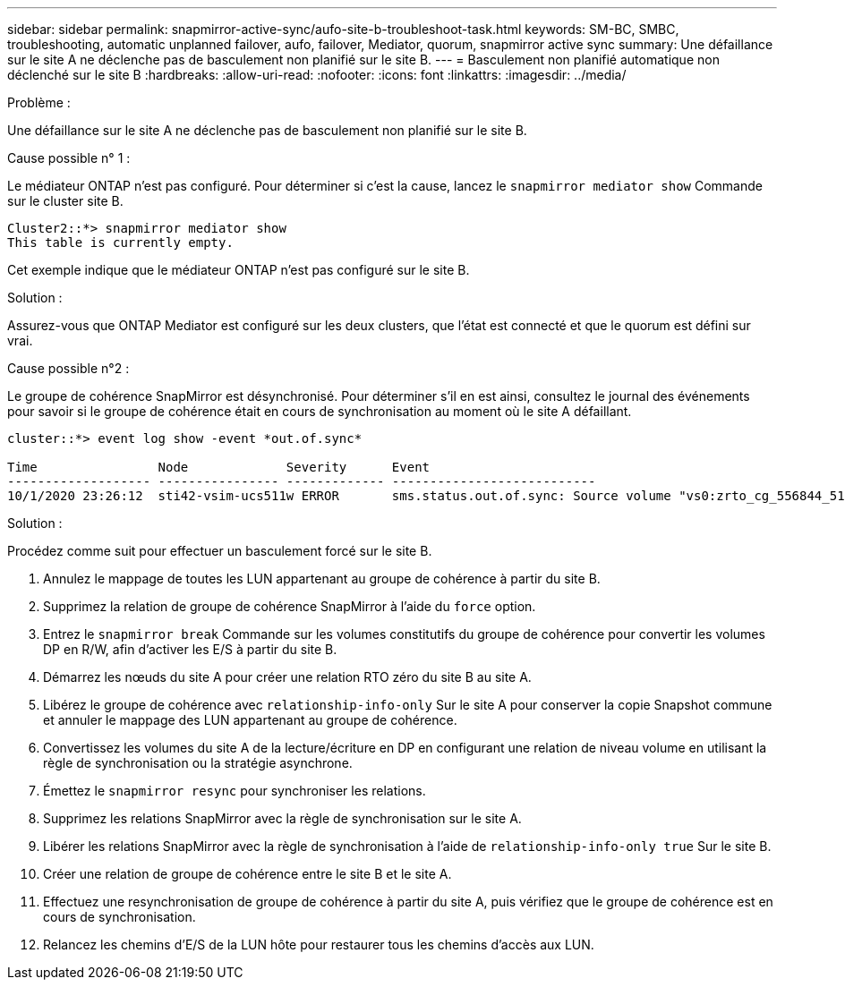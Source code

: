 ---
sidebar: sidebar 
permalink: snapmirror-active-sync/aufo-site-b-troubleshoot-task.html 
keywords: SM-BC, SMBC, troubleshooting, automatic unplanned failover, aufo, failover, Mediator, quorum, snapmirror active sync 
summary: Une défaillance sur le site A ne déclenche pas de basculement non planifié sur le site B. 
---
= Basculement non planifié automatique non déclenché sur le site B
:hardbreaks:
:allow-uri-read: 
:nofooter: 
:icons: font
:linkattrs: 
:imagesdir: ../media/


.Problème :
[role="lead"]
Une défaillance sur le site A ne déclenche pas de basculement non planifié sur le site B.

.Cause possible n° 1 :
Le médiateur ONTAP n'est pas configuré. Pour déterminer si c'est la cause, lancez le `snapmirror mediator show` Commande sur le cluster site B.

....
Cluster2::*> snapmirror mediator show
This table is currently empty.
....
Cet exemple indique que le médiateur ONTAP n'est pas configuré sur le site B.

.Solution :
Assurez-vous que ONTAP Mediator est configuré sur les deux clusters, que l'état est connecté et que le quorum est défini sur vrai.

.Cause possible n°2 :
Le groupe de cohérence SnapMirror est désynchronisé. Pour déterminer s'il en est ainsi, consultez le journal des événements pour savoir si le groupe de cohérence était en cours de synchronisation au moment où le site A défaillant.

....
cluster::*> event log show -event *out.of.sync*

Time                Node             Severity      Event
------------------- ---------------- ------------- ---------------------------
10/1/2020 23:26:12  sti42-vsim-ucs511w ERROR       sms.status.out.of.sync: Source volume "vs0:zrto_cg_556844_511u_RW1" and destination volume "vs1:zrto_cg_556881_511w_DP1" with relationship UUID "55ab7942-03e5-11eb-ba5a-005056a7dc14" is in "out-of-sync" status due to the following reason: "Transfer failed."
....
.Solution :
Procédez comme suit pour effectuer un basculement forcé sur le site B.

. Annulez le mappage de toutes les LUN appartenant au groupe de cohérence à partir du site B.
. Supprimez la relation de groupe de cohérence SnapMirror à l'aide du `force` option.
. Entrez le `snapmirror break` Commande sur les volumes constitutifs du groupe de cohérence pour convertir les volumes DP en R/W, afin d'activer les E/S à partir du site B.
. Démarrez les nœuds du site A pour créer une relation RTO zéro du site B au site A.
. Libérez le groupe de cohérence avec `relationship-info-only` Sur le site A pour conserver la copie Snapshot commune et annuler le mappage des LUN appartenant au groupe de cohérence.
. Convertissez les volumes du site A de la lecture/écriture en DP en configurant une relation de niveau volume en utilisant la règle de synchronisation ou la stratégie asynchrone.
. Émettez le `snapmirror resync` pour synchroniser les relations.
. Supprimez les relations SnapMirror avec la règle de synchronisation sur le site A.
. Libérer les relations SnapMirror avec la règle de synchronisation à l'aide de `relationship-info-only true` Sur le site B.
. Créer une relation de groupe de cohérence entre le site B et le site A.
. Effectuez une resynchronisation de groupe de cohérence à partir du site A, puis vérifiez que le groupe de cohérence est en cours de synchronisation.
. Relancez les chemins d'E/S de la LUN hôte pour restaurer tous les chemins d'accès aux LUN.

